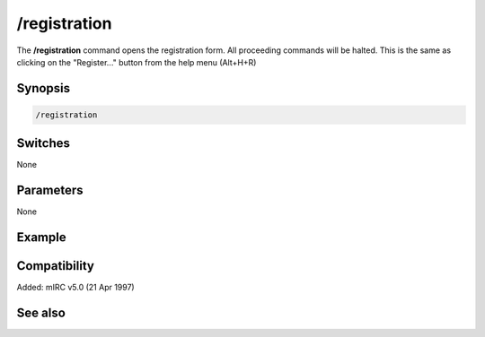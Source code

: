 /registration
=============

The **/registration** command opens the registration form. All proceeding commands will be halted. This is the same as clicking on the "Register..." button from the help menu (Alt+H+R)

Synopsis
--------

.. code:: text

    /registration

Switches
--------

None

Parameters
----------

None

Example
-------

Compatibility
-------------

Added: mIRC v5.0 (21 Apr 1997)

See also
--------
